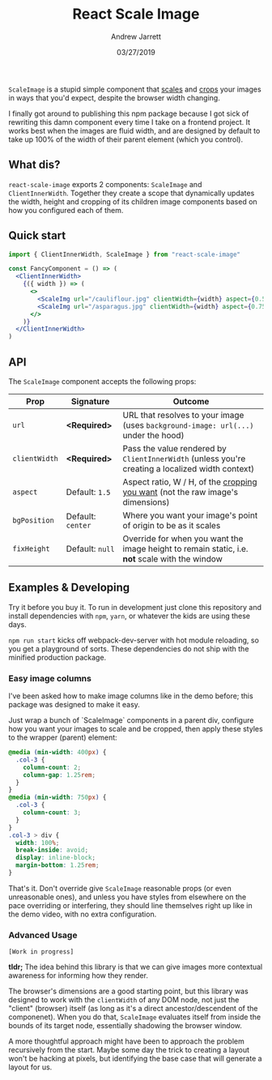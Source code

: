 #+TITLE: React Scale Image
#+AUTHOR: Andrew Jarrett
#+EMAIL:ahrjarrett@gmail.com
#+DATE: 03/27/2019

~ScaleImage~ is a stupid simple component that _scales_ and _crops_ your images in ways that you'd expect, despite the browser width changing.

[[/example/images/480-demo-1.gif]]

I finally got around to publishing this npm package because I got sick of rewriting this damn component every time I take on a frontend project. It works best when the images are fluid width, and are designed by default to take up 100% of the width of their parent element (which you control).

** What dis?

=react-scale-image= exports 2 components: ~ScaleImage~ and ~ClientInnerWidth~. Together they create a scope that dynamically updates the width, height and cropping of its children image components based on how you configured each of them.


** Quick start

#+BEGIN_SRC jsx
import { ClientInnerWidth, ScaleImage } from "react-scale-image"

const FancyComponent = () => (
  <ClientInnerWidth>
    {({ width }) => (
      <>
        <ScaleImg url="/cauliflour.jpg" clientWidth={width} aspect={0.5} />
        <ScaleImg url="/asparagus.jpg" clientWidth={width} aspect={0.75} />
      </>
    )}
  </ClientInnerWidth>
)
#+END_SRC

** API

The ~ScaleImage~ component accepts the following props:


| Prop          | Signature         | Outcome                                                                                          |
|---------------+-------------------+--------------------------------------------------------------------------------------------------|
| ~url~         | *<Required>*      | URL that resolves to your image (uses ~background-image: url(...)~ under the hood)               |
| ~clientWidth~ | *<Required>*      | Pass the value rendered by ~ClientInnerWidth~ (unless you're creating a localized width context) |
| ~aspect~      | Default: ~1.5~    | Aspect ratio, W / H, of the _cropping you want_ (not the raw image's dimensions)                 |
| ~bgPosition~  | Default: ~center~ | Where you want your image's point of origin to be as it scales                                   |
| ~fixHeight~   | Default: ~null~   | Override for when you want the image height to remain static, i.e. *not* scale with the window   |


  
** Examples & Developing

Try it before you buy it. To run in development just clone this repository and install dependencies with =npm=, =yarn=, or whatever the kids are using these days.

=npm run start= kicks off webpack-dev-server with hot module reloading, so you get a playground of sorts. These dependencies do not ship with the minified production package.

*** Easy image columns

I've been asked how to make image columns like in the demo before; this package was designed to make it easy.

Just wrap a bunch of `ScaleImage` components in a parent div, configure how you want your images to scale and be cropped, then apply these styles to the wrapper (parent) element:

#+BEGIN_SRC css
  @media (min-width: 400px) {
    .col-3 {
      column-count: 2;
      column-gap: 1.25rem;
    }
  }
  @media (min-width: 750px) {
    .col-3 {
      column-count: 3;
    }
  }
  .col-3 > div {
    width: 100%;
    break-inside: avoid;
    display: inline-block;
    margin-bottom: 1.25rem;
  }
#+END_SRC

That's it. Don't override give ~ScaleImage~ reasonable props (or even unreasonable ones), and unless you have styles from elsewhere on the pace overriding or interfering, they should line themselves right up like in the demo video, with no extra configuration.




*** Advanced Usage

~[Work in progress]~

*tldr;* The idea behind this library is that we can give images more contextual awareness for informing how they render.

The browser's dimensions are a good starting point, but this library was designed to work with the ~clientWidth~ of any DOM node, not just the "client" (browser) itself (as long as it's a direct ancestor/descendent of the componenet). When you do that, ~ScaleImage~ evaluates itself from inside the bounds of its target node, essentially shadowing the browser window.

A more thoughtful approach might have been to approach the problem recursively from the start. Maybe some day the trick to creating a layout won't be hacking at pixels, but identifying the base case that will generate a layout for us.







